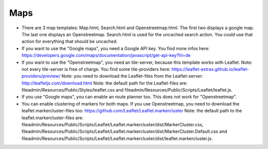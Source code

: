 .. ==================================================
.. FOR YOUR INFORMATION
.. --------------------------------------------------
.. -*- coding: utf-8 -*- with BOM.

.. ==================================================
.. DEFINE SOME TEXTROLES
.. --------------------------------------------------
.. role::   underline
.. role::   typoscript(code)
.. role::   ts(typoscript)
   :class:  typoscript
.. role::   php(code)


Maps
^^^^

- There are 3 map templates: Map.html, Search.html and Openstreetmap.html. The first two displays a google map. The last one displays an Openstreetmap.
  Search.html is used for the uncached search action. You could use that action for everything that should be uncached.

- If you want to use the "Google maps", you need a Google API key. You find more infos here:
  https://developers.google.com/maps/documentation/javascript/get-api-key?hl=de

- If you want to use the "Openstreetmap", you need an tile-server, because this template works with Leaflet. 
  Note: not every tile-server is free of charge. You find some tile-providers here:
  https://leaflet-extras.github.io/leaflet-providers/preview/  
  Note: you need to download the Leaflet-files from the Leaflet-server:
  http://leafletjs.com/download.html
  Note: the default path for the Leaflet-files are:
  fileadmin/Resources/Public/Styles/leaflet.css and fileadmin/Resources/Public/Scripts/Leaflet/leaflet.js.
  
- If you use "Google maps", you can enable an route planner too. This does not work for "Openstreetmap".

- You can enable clustering of markers for both maps. If you use Openstreetmap, you need to download the leaflet.markercluster-files too:
  https://github.com/Leaflet/Leaflet.markercluster
  Note: the default path to the leaflet.markercluster-files are: fileadmin/Resources/Public/Scripts/Leaflet/Leaflet.markercluster/dist/MarkerCluster.css,
  fileadmin/Resources/Public/Scripts/Leaflet/Leaflet.markercluster/dist/MarkerCluster.Default.css and
  fileadmin/Resources/Public/Scripts/Leaflet/Leaflet.markercluster/dist/leaflet.markercluster.js.
